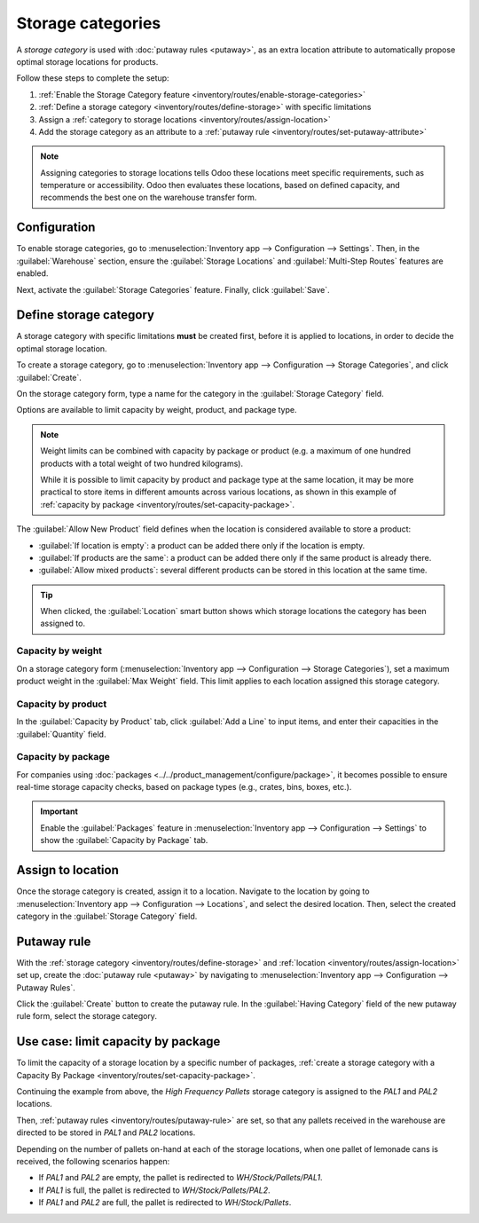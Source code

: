 ==================
Storage categories
==================

A *storage category* is used with :doc:`putaway rules <putaway>`, as an extra location attribute to
automatically propose optimal storage locations for products.

Follow these steps to complete the setup:

#. :ref:`Enable the Storage Category feature <inventory/routes/enable-storage-categories>`
#. :ref:`Define a storage category <inventory/routes/define-storage>` with specific limitations
#. Assign a :ref:`category to storage locations <inventory/routes/assign-location>`
#. Add the storage category as an attribute to a :ref:`putaway rule
   <inventory/routes/set-putaway-attribute>`

.. seealso::
   :doc:`putaway`

.. note::
   Assigning categories to storage locations tells Odoo these locations meet specific
   requirements, such as temperature or accessibility. Odoo then evaluates these locations, based on
   defined capacity, and recommends the best one on the warehouse transfer form.
.. _inventory/routes/enable-storage-categories:

Configuration
=============

To enable storage categories, go to :menuselection:`Inventory app --> Configuration --> Settings`.
Then, in the :guilabel:`Warehouse` section, ensure the :guilabel:`Storage Locations` and
:guilabel:`Multi-Step Routes` features are enabled.

Next, activate the :guilabel:`Storage Categories` feature. Finally, click :guilabel:`Save`.

.. image:: storage_category/enable-categories.png
   :align: center
   :alt: Show the Storage Categories feature.

.. _inventory/routes/define-storage:

Define storage category
=======================

A storage category with specific limitations **must** be created first, before it is applied to
locations, in order to decide the optimal storage location.

To create a storage category, go to :menuselection:`Inventory app --> Configuration --> Storage
Categories`, and click :guilabel:`Create`.

On the storage category form, type a name for the category in the :guilabel:`Storage Category`
field.

Options are available to limit capacity by weight, product, and package type.

.. note::
   Weight limits can be combined with capacity by package or product (e.g. a maximum of one hundred
   products with a total weight of two hundred kilograms).

   While it is possible to limit capacity by product and package type at the same location, it may
   be more practical to store items in different amounts across various locations, as shown in this
   example of :ref:`capacity by package <inventory/routes/set-capacity-package>`.

The :guilabel:`Allow New Product` field defines when the location is considered available to store a
product:

- :guilabel:`If location is empty`: a product can be added there only if the location is empty.
- :guilabel:`If products are the same`: a product can be added there only if the same product is
  already there.
- :guilabel:`Allow mixed products`: several different products can be stored in this location at
  the same time.

.. tip::
   When clicked, the :guilabel:`Location` smart button shows which storage locations the category
   has been assigned to.

Capacity by weight
------------------

On a storage category form (:menuselection:`Inventory app --> Configuration --> Storage
Categories`), set a maximum product weight in the :guilabel:`Max Weight` field. This limit applies
to each location assigned this storage category.

Capacity by product
-------------------

In the :guilabel:`Capacity by Product` tab, click :guilabel:`Add a Line` to input items, and enter
their capacities in the :guilabel:`Quantity` field.

.. example::
   Ensure only a maximum of five `Large Cabinets` and two `Corner Desk Right Sit` are stored at a
   single storage location, by specifying those amounts in the :guilabel:`Capacity by Product` tab
   of a storage category form.

   .. image:: storage_category/capacity-by-product.png
      :align: center
      :alt: Show storage category limiting by product count.

.. _inventory/routes/set-capacity-package:

Capacity by package
-------------------

For companies using :doc:`packages <../../product_management/configure/package>`, it becomes
possible to ensure real-time storage capacity checks, based on package types (e.g., crates, bins,
boxes, etc.).

.. important::
   Enable the :guilabel:`Packages` feature in :menuselection:`Inventory app --> Configuration -->
   Settings` to show the :guilabel:`Capacity by Package` tab.

.. example::
   Create putaway rules for pallet-stored items, by creating the `High Frequency pallets` storage
   category.

   In the :guilabel:`Capacity by Package` tab, specify the number of packages for the designated
   :guilabel:`Package Type`, and set a maximum of `2.00` `Pallets` for a specific location.

   .. image:: storage_category/storage-category.png
      :align: center
      :alt: Create a storage category on the page.

.. _inventory/routes/assign-location:

Assign to location
==================

Once the storage category is created, assign it to a location. Navigate to the location by going to
:menuselection:`Inventory app --> Configuration --> Locations`, and select the desired location.
Then, select the created category in the :guilabel:`Storage Category` field.

.. example::
   Assign the `High Frequency pallets` storage category (which limits pallets stored at any location
   to two pallets) to the `WH/Stock/pallets/PAL 1` sub-location.

   .. image:: storage_category/location-storage-category.png
      :align: center
      :alt: When a Storage Category is created, it can be linked to a warehouse location.

.. _inventory/routes/set-putaway-attribute:

Putaway rule
============

With the :ref:`storage category <inventory/routes/define-storage>` and :ref:`location
<inventory/routes/assign-location>` set up, create the :doc:`putaway rule <putaway>` by navigating
to :menuselection:`Inventory app --> Configuration --> Putaway Rules`.

Click the :guilabel:`Create` button to create the putaway rule. In the :guilabel:`Having Category`
field of the new putaway rule form, select the storage category.

.. example::
   Continuing the example from above, the `High Frequency Pallets` storage category is assigned to
   the putaway rule directing pallets of lemonade to locations with the `High Frequency Pallets`
   storage category :ref:`assigned to them <inventory/routes/assign-location>`.

   .. image:: storage_category/smart-putaways.png
      :align: center
      :alt: Storage Categories used in a variety of putaway rules.

Use case: limit capacity by package
===================================

To limit the capacity of a storage location by a specific number of packages, :ref:`create a storage
category with a Capacity By Package <inventory/routes/set-capacity-package>`.

Continuing the example from above, the `High Frequency Pallets` storage category is assigned to the
`PAL1` and `PAL2` locations.

Then, :ref:`putaway rules <inventory/routes/putaway-rule>` are set, so that any pallets received in
the warehouse are directed to be stored in `PAL1` and `PAL2` locations.

Depending on the number of pallets on-hand at each of the storage locations, when one pallet of
lemonade cans is received, the following scenarios happen:

- If `PAL1` and `PAL2` are empty, the pallet is redirected to `WH/Stock/Pallets/PAL1`.
- If `PAL1` is full, the pallet is redirected to `WH/Stock/Pallets/PAL2`.
- If `PAL1` and `PAL2` are full, the pallet is redirected to `WH/Stock/Pallets`.

